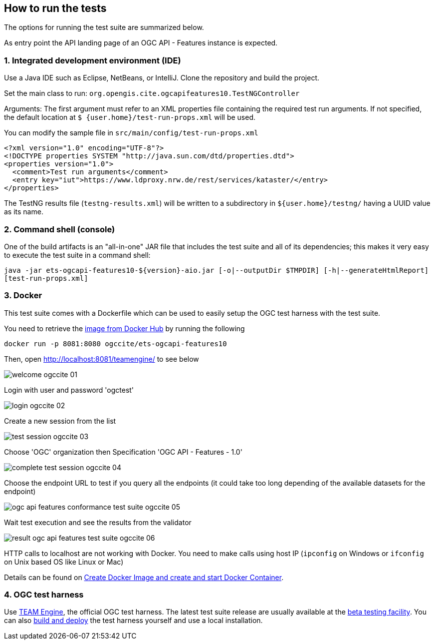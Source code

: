 == How to run the tests

The options for running the test suite are summarized below.

As entry point the API landing page of an OGC API - Features instance is expected.

=== 1. Integrated development environment (IDE)

Use a Java IDE such as Eclipse, NetBeans, or IntelliJ. Clone the repository and build the project.

Set the main class to run: `org.opengis.cite.ogcapifeatures10.TestNGController`

Arguments: The first argument must refer to an XML properties file containing the
required test run arguments. If not specified, the default location at `$
{user.home}/test-run-props.xml` will be used.

You can modify the sample file in `src/main/config/test-run-props.xml`

[source,xml]
----
<?xml version="1.0" encoding="UTF-8"?>
<!DOCTYPE properties SYSTEM "http://java.sun.com/dtd/properties.dtd">
<properties version="1.0">
  <comment>Test run arguments</comment>
  <entry key="iut">https://www.ldproxy.nrw.de/rest/services/kataster/</entry>
</properties>
----

The TestNG results file (`testng-results.xml`) will be written to a subdirectory
in `${user.home}/testng/` having a UUID value as its name.

=== 2. Command shell (console)

One of the build artifacts is an "all-in-one" JAR file that includes the test
suite and all of its dependencies; this makes it very easy to execute the test
suite in a command shell:

`java -jar ets-ogcapi-features10-${version}-aio.jar [-o|--outputDir $TMPDIR] [-h|--generateHtmlReport] [test-run-props.xml]`

=== 3. Docker

This test suite comes with a Dockerfile which can be used to easily setup the OGC test harness with
the test suite.

You need to retrieve the https://hub.docker.com/r/ogccite/ets-ogcapi-features10[image from Docker Hub] by running the following

    docker run -p 8081:8080 ogccite/ets-ogcapi-features10

Then, open http://localhost:8081/teamengine/ to see below

image::img/welcome-ogccite-01.png[]

Login with user and password 'ogctest'

image::img/login-ogccite-02.png[]

Create a new session from the list

image::img/test-session-ogccite-03.png[]

Choose 'OGC' organization then Specification 'OGC API - Features - 1.0'

image::img/complete-test-session-ogccite-04.png[]

Choose the endpoint URL to test if you query all the endpoints (it could take too long depending of the available datasets for the endpoint)

image::img/ogc-api-features-conformance-test-suite-ogccite-05.png[]

Wait test execution and see the results from the validator

image::img/result-ogc-api-features-test-suite-ogccite-06.png[]

HTTP calls to localhost are not working with Docker. You need to make calls using host IP (`ipconfig` on Windows or `ifconfig` on Unix based OS like Linux or Mac)

Details can be found on https://github.com/opengeospatial/cite/wiki/How-to-create-Docker-Images-of-test-suites#create-docker-image-and-create-and-start-docker-container[Create Docker Image and create and start Docker Container].

=== 4. OGC test harness

Use https://github.com/opengeospatial/teamengine[TEAM Engine], the official OGC test harness.
The latest test suite release are usually available at the http://cite.opengeospatial.org/te2/[beta testing facility].
You can also https://github.com/opengeospatial/teamengine[build and deploy] the test
harness yourself and use a local installation.
